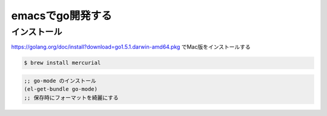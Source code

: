 ============================
emacsでgo開発する
============================

--------------
インストール
--------------

https://golang.org/doc/install?download=go1.5.1.darwin-amd64.pkg でMac版をインストールする


.. code::

  $ brew install mercurial
  
  

.. code:: elisp

  ;; go-mode のインストール
  (el-get-bundle go-mode)
  ;; 保存時にフォーマットを綺麗にする
